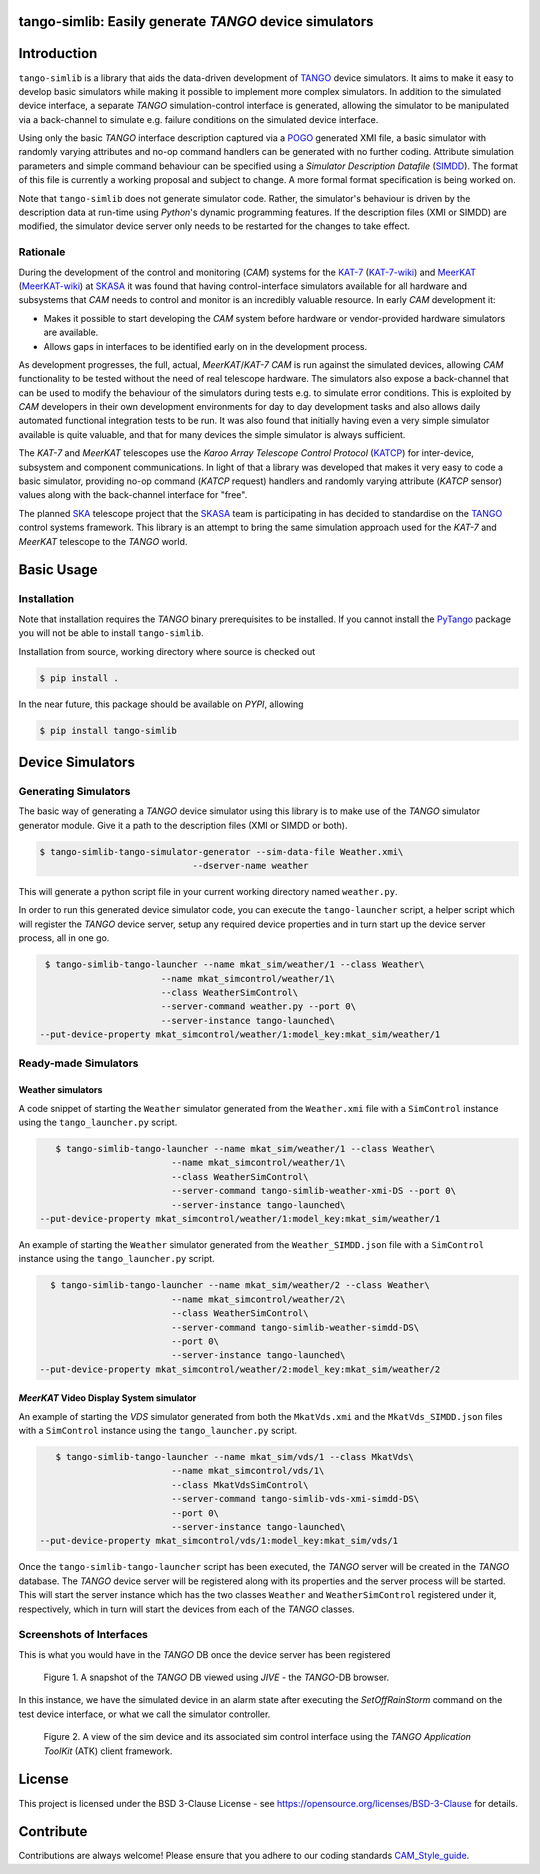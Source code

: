 =======================================================
tango-simlib: Easily generate *TANGO* device simulators
=======================================================

============
Introduction
============

``tango-simlib`` is a library that aids the data-driven development of TANGO_ device
simulators. It aims to make it easy to develop basic simulators while making it
possible to implement more complex simulators. In addition to the simulated
device interface, a separate *TANGO* simulation-control interface is generated,
allowing the simulator to be manipulated via a back-channel to simulate
e.g. failure conditions on the simulated device interface.

Using only the basic *TANGO* interface description captured via a POGO_ generated
XMI file, a basic simulator with randomly varying attributes and no-op command
handlers can be generated with no further coding. Attribute simulation
parameters and simple command behaviour can be specified using a *Simulator
Description Datafile* (SIMDD_). The format of this file is currently a working
proposal and subject to change. A more formal format specification is being
worked on.

Note that ``tango-simlib`` does not generate simulator code. Rather, the
simulator's behaviour is driven by the description data at run-time using *Python*'s
dynamic programming features. If the description files (XMI or SIMDD) are
modified, the simulator device server only needs to be restarted for the changes
to take effect.

Rationale
---------

During the development of the control and monitoring (*CAM*) systems for the
KAT-7_ (KAT-7-wiki_) and MeerKAT_ (MeerKAT-wiki_) at SKASA_ it was found that
having control-interface simulators available for all hardware and subsystems
that *CAM* needs to control and monitor is an incredibly valuable resource. In
early *CAM* development it:

- Makes it possible to start developing the *CAM* system before hardware
  or vendor-provided hardware simulators are available.
- Allows gaps in interfaces to be identified early on in the development
  process.

As development progresses, the full, actual, *MeerKAT*/*KAT-7* *CAM* is run against
the simulated devices, allowing *CAM* functionality to be tested without the need
of real telescope hardware. The simulators also expose a back-channel that can
be used to modify the behaviour of the simulators during tests e.g. to simulate
error conditions. This is exploited by *CAM* developers in their own development
environments for day to day development tasks and also allows daily automated
functional integration tests to be run. It was also found that initially having
even a very simple simulator available is quite valuable, and that for many
devices the simple simulator is always sufficient.


The *KAT-7* and *MeerKAT* telescopes use the *Karoo Array Telescope Control Protocol*
(KATCP_) for inter-device, subsystem and component communications.
In light of that a library was developed that makes it very easy to
code a basic simulator, providing no-op command (*KATCP* request) handlers and
randomly varying attribute (*KATCP* sensor) values along with the back-channel
interface for "free".

The planned SKA_ telescope project that the SKASA_ team is participating in has
decided to standardise on the TANGO_ control systems framework. This library is
an attempt to bring the same simulation approach used for the *KAT-7* and *MeerKAT*
telescope to the *TANGO* world.


.. _TANGO: http://www.tango-controls.org/
.. _POGO: http://www.esrf.eu/computing/cs/tango/tango_doc/tools_doc/pogo_doc/
.. _SIMDD: https://docs.google.com/document/d/1tkRGnKu5g8AHxVjK7UkEiukvqtqgZDzptphVCHemcIs/edit?usp=sharing
.. _KAT-7: https://www.ska.ac.za/science-engineering/kat-7/
.. _KAT-7-wiki: https://en.wikipedia.org/wiki/KAT-7
.. _MeerKAT: https://www.ska.ac.za/science-engineering/meerkat/
.. _MeerKAT-wiki: https://en.wikipedia.org/wiki/MeerKAT
.. _SKASA: http://www.ska.ac.za/
.. _KATCP: http://pythonhosted.org/katcp/
.. _SKA: https://www.skatelescope.org/
.. _CAM_Style_guide: https://docs.google.com/document/d/1aZoIyR9tz5rCWr2qJKuMTmKp2IzHlFjrCFrpDDHFypM/edit?usp=sharing

===========
Basic Usage
===========

Installation
------------

Note that installation requires the *TANGO* binary prerequisites to be
installed. If you cannot install the PyTango_ package you will not be able to
install ``tango-simlib``.

.. _PyTango: https://pypi.python.org/pypi/PyTango


Installation from source, working directory where source is checked out

.. code-block:: bash
  
    $ pip install .

In the near future, this package should be available on *PYPI*, allowing

.. code-block:: bash
  
    $ pip install tango-simlib

=================
Device Simulators
=================

Generating Simulators
---------------------

The basic way of generating a *TANGO* device simulator using this library is to make use of the *TANGO* simulator generator module.
Give it a path to the description files (XMI or SIMDD or both).

.. code-block:: bash

    $ tango-simlib-tango-simulator-generator --sim-data-file Weather.xmi\
                                 --dserver-name weather

This will generate a python script file in your current working directory named ``weather.py``.

In order to run this generated device simulator code, you can execute the ``tango-launcher`` script, a helper script which will register the *TANGO* device server, setup any required device properties and in turn start up the device server process, all in one go.

.. code-block:: bash

    $ tango-simlib-tango-launcher --name mkat_sim/weather/1 --class Weather\
                          --name mkat_simcontrol/weather/1\
                          --class WeatherSimControl\
                          --server-command weather.py --port 0\
                          --server-instance tango-launched\
   --put-device-property mkat_simcontrol/weather/1:model_key:mkat_sim/weather/1                      

Ready-made Simulators
---------------------
Weather simulators
******************

A code snippet of starting the ``Weather`` simulator generated from the ``Weather.xmi`` file
with a ``SimControl`` instance using the ``tango_launcher.py`` script.

.. code-block:: bash

    $ tango-simlib-tango-launcher --name mkat_sim/weather/1 --class Weather\
                          --name mkat_simcontrol/weather/1\
                          --class WeatherSimControl\
                          --server-command tango-simlib-weather-xmi-DS --port 0\
                          --server-instance tango-launched\
 --put-device-property mkat_simcontrol/weather/1:model_key:mkat_sim/weather/1

An example of starting the ``Weather`` simulator generated from the ``Weather_SIMDD.json``
file with a ``SimControl`` instance using the ``tango_launcher.py`` script.

.. code-block:: bash
 
    $ tango-simlib-tango-launcher --name mkat_sim/weather/2 --class Weather\
                           --name mkat_simcontrol/weather/2\
                           --class WeatherSimControl\
                           --server-command tango-simlib-weather-simdd-DS\
                           --port 0\
                           --server-instance tango-launched\
  --put-device-property mkat_simcontrol/weather/2:model_key:mkat_sim/weather/2

*MeerKAT* Video Display System simulator
****************************************

An example of starting the *VDS* simulator generated from both the ``MkatVds.xmi`` and
the ``MkatVds_SIMDD.json`` files with a ``SimControl`` instance using the ``tango_launcher.py`` script.

.. code-block:: bash

    $ tango-simlib-tango-launcher --name mkat_sim/vds/1 --class MkatVds\
                          --name mkat_simcontrol/vds/1\
                          --class MkatVdsSimControl\
                          --server-command tango-simlib-vds-xmi-simdd-DS\
                          --port 0\
                          --server-instance tango-launched\
 --put-device-property mkat_simcontrol/vds/1:model_key:mkat_sim/vds/1


Once the ``tango-simlib-tango-launcher`` script has been executed, the *TANGO* server will be created in the *TANGO* database. The *TANGO* device server will be registered along with its properties and the server process will be started. This will start the server instance which has the two classes ``Weather`` and ``WeatherSimControl`` registered under it, respectively, which in turn will start the devices from each of the *TANGO* classes.

Screenshots of Interfaces
-------------------------

This is what you would have in the *TANGO* DB once the device server has been registered

   .. figure:: https://cloud.githubusercontent.com/assets/16665803/23232667/d322b3e8-f954-11e6-86df-942b3b7bd233.png
    :width: 60%
    :align: center
    :alt: alternate text
    :figclass: align-center

    Figure 1. A snapshot of the *TANGO* DB viewed using *JIVE* - the *TANGO*-DB browser.
    

In this instance, we have the simulated device in an alarm state after executing the *SetOffRainStorm* command on the test device interface, or what we call the simulator controller.

    .. figure:: https://cloud.githubusercontent.com/assets/16665803/23234302/5068380a-f95a-11e6-868c-9a0f3e9d1aac.png
       :width: 60%
       :align: center
       :alt: alternate text
       :figclass: align-center

       Figure 2. A view of the sim device and its associated sim control interface using the *TANGO Application ToolKit* (ATK) client framework.


=======
License
=======

This project is licensed under the BSD 3-Clause License - see https://opensource.org/licenses/BSD-3-Clause for details.

==========
Contribute
==========

Contributions are always welcome! Please ensure that you adhere to our coding standards CAM_Style_guide_.
